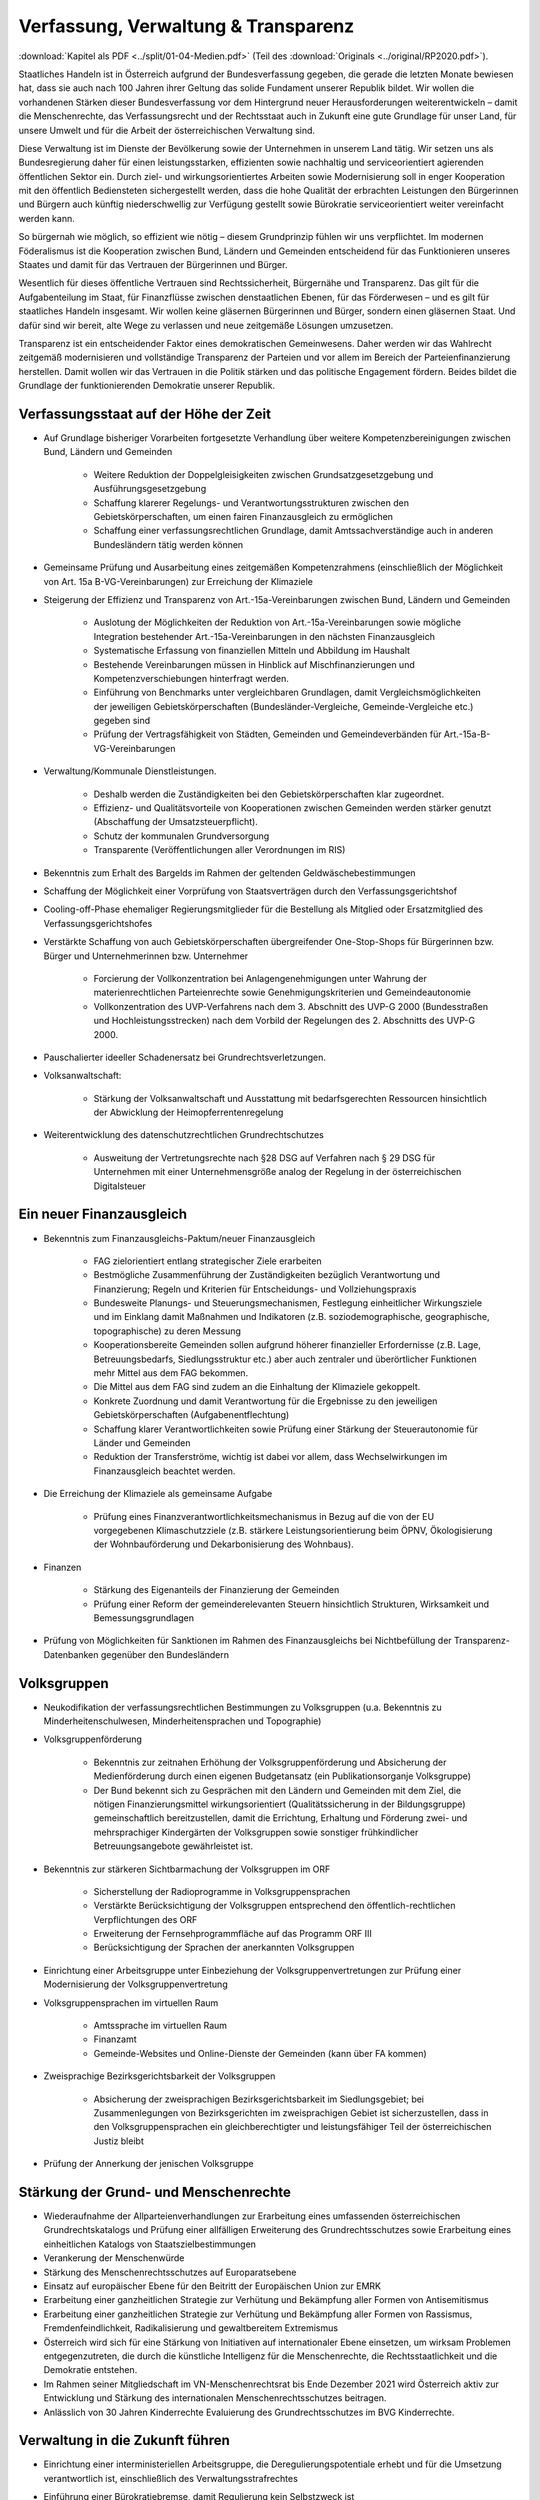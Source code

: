 ------------------------------------
Verfassung, Verwaltung & Transparenz
------------------------------------

:download:`Kapitel als PDF <../split/01-04-Medien.pdf>` (Teil des :download:`Originals <../original/RP2020.pdf>`).

.. todo::

  Formatieren, Überarbeiten, Original gegenchecken

Staatliches Handeln ist in Österreich aufgrund der Bundesverfassung gegeben, die gerade die letzten Monate bewiesen hat, dass sie auch nach 100 Jahren ihrer Geltung das solide Fundament unserer Republik bildet. Wir wollen die vorhandenen Stärken dieser Bundesverfassung vor dem Hintergrund neuer Herausforderungen weiterentwickeln – damit die Menschenrechte, das Verfassungsrecht und der Rechtsstaat auch in Zukunft eine gute Grundlage für unser Land, für unsere Umwelt und für die Arbeit der österreichischen Verwaltung sind.

Diese Verwaltung ist im Dienste der Bevölkerung sowie der Unternehmen in unserem Land tätig. Wir setzen uns als Bundesregierung daher für einen leistungsstarken, effizienten sowie nachhaltig und serviceorientiert agierenden öffentlichen Sektor ein. Durch ziel- und wirkungsorientiertes Arbeiten sowie Modernisierung soll in enger Kooperation mit den öffentlich Bediensteten sichergestellt werden, dass die hohe Qualität der erbrachten Leistungen den Bürgerinnen und Bürgern auch künftig niederschwellig zur Verfügung gestellt sowie Bürokratie serviceorientiert weiter vereinfacht werden kann.

So bürgernah wie möglich, so effizient wie nötig – diesem Grundprinzip fühlen wir uns verpflichtet. Im modernen Föderalismus ist die Kooperation zwischen Bund, Ländern und Gemeinden entscheidend für das Funktionieren unseres Staates und damit für das Vertrauen der Bürgerinnen und Bürger.

Wesentlich für dieses öffentliche Vertrauen sind Rechtssicherheit, Bürgernähe und Transparenz. Das gilt für die Aufgabenteilung im Staat, für Finanzflüsse zwischen denstaatlichen Ebenen, für das Förderwesen –
und es gilt für staatliches Handeln insgesamt. Wir wollen keine gläsernen Bürgerinnen und Bürger, sondern einen gläsernen Staat. Und dafür sind wir bereit, alte Wege zu verlassen und neue zeitgemäße Lösungen umzusetzen.

Transparenz ist ein entscheidender Faktor eines demokratischen Gemeinwesens. Daher werden wir das Wahlrecht zeitgemäß modernisieren und vollständige Transparenz der Parteien und vor allem im Bereich der Parteienfinanzierung herstellen. Damit wollen wir das Vertrauen in die Politik stärken und das politische Engagement fördern. Beides bildet die Grundlage der funktionierenden Demokratie unserer Republik.

Verfassungsstaat auf der Höhe der Zeit
--------------------------------------

* Auf Grundlage bisheriger Vorarbeiten fortgesetzte Verhandlung über weitere Kompetenzbereinigungen zwischen Bund, Ländern und Gemeinden

    * Weitere Reduktion der Doppelgleisigkeiten zwischen Grundsatzgesetzgebung und Ausführungsgesetzgebung
    * Schaffung klarerer Regelungs- und Verantwortungsstrukturen zwischen den Gebietskörperschaften, um einen fairen Finanzausgleich zu ermöglichen
    * Schaffung einer verfassungsrechtlichen Grundlage, damit Amtssachverständige auch in anderen Bundesländern tätig werden können

* Gemeinsame Prüfung und Ausarbeitung eines zeitgemäßen Kompetenzrahmens (einschließlich der Möglichkeit von Art. 15a B-VG-Vereinbarungen) zur Erreichung der Klimaziele

* Steigerung der Effizienz und Transparenz von Art.-15a-Vereinbarungen zwischen Bund, Ländern und Gemeinden

    * Auslotung der Möglichkeiten der Reduktion von Art.-15a-Vereinbarungen sowie mögliche Integration bestehender Art.-15a-Vereinbarungen in den nächsten Finanzausgleich
    * Systematische Erfassung von finanziellen Mitteln und Abbildung im Haushalt
    * Bestehende Vereinbarungen müssen in Hinblick auf Mischfinanzierungen und Kompetenzverschiebungen hinterfragt werden.
    * Einführung von Benchmarks unter vergleichbaren Grundlagen, damit Vergleichsmöglichkeiten der jeweiligen Gebietskörperschaften (Bundesländer-Vergleiche, Gemeinde-Vergleiche etc.) gegeben sind
    * Prüfung der Vertragsfähigkeit von Städten, Gemeinden und Gemeindeverbänden für Art.-15a-B-VG-Vereinbarungen

* Verwaltung/Kommunale Dienstleistungen.

    * Deshalb werden die Zuständigkeiten bei den Gebietskörperschaften klar zugeordnet.
    * Effizienz- und Qualitätsvorteile von Kooperationen zwischen Gemeinden werden stärker genutzt (Abschaffung der Umsatzsteuerpflicht).
    * Schutz der kommunalen Grundversorgung
    * Transparente (Veröffentlichungen aller Verordnungen im RIS)

* Bekenntnis zum Erhalt des Bargelds im Rahmen der geltenden Geldwäschebestimmungen

* Schaffung der Möglichkeit einer Vorprüfung von Staatsverträgen durch den Verfassungsgerichtshof

* Cooling-off-Phase ehemaliger Regierungsmitglieder für die Bestellung als Mitglied oder Ersatzmitglied des Verfassungsgerichtshofes

* Verstärkte Schaffung von auch Gebietskörperschaften übergreifender One-Stop-Shops für Bürgerinnen bzw. Bürger und Unternehmerinnen bzw. Unternehmer

    * Forcierung der Vollkonzentration bei Anlagengenehmigungen unter Wahrung der materienrechtlichen Parteienrechte sowie Genehmigungskriterien und Gemeindeautonomie
    * Vollkonzentration des UVP-Verfahrens nach dem 3. Abschnitt des UVP-G 2000 (Bundesstraßen und Hochleistungsstrecken) nach dem Vorbild der Regelungen des 2. Abschnitts des UVP-G 2000.

* Pauschalierter ideeller Schadenersatz bei Grundrechtsverletzungen.

* Volksanwaltschaft:

	* Stärkung der Volksanwaltschaft und Ausstattung mit bedarfsgerechten Ressourcen hinsichtlich der Abwicklung der Heimopferrentenregelung

* Weiterentwicklung des datenschutzrechtlichen Grundrechtschutzes

    * Ausweitung der Vertretungsrechte nach §28 DSG auf Verfahren nach § 29 DSG für Unternehmen mit einer Unternehmensgröße analog der Regelung in der österreichischen Digitalsteuer

Ein neuer Finanzausgleich
-------------------------

* Bekenntnis zum Finanzausgleichs-Paktum/neuer Finanzausgleich

    * FAG zielorientiert entlang strategischer Ziele erarbeiten
    * Bestmögliche Zusammenführung der Zuständigkeiten bezüglich Verantwortung und Finanzierung; Regeln und Kriterien für Entscheidungs- und Vollziehungspraxis
    * Bundesweite Planungs- und Steuerungsmechanismen, Festlegung einheitlicher Wirkungsziele und im Einklang damit Maßnahmen und Indikatoren (z.B. soziodemographische, geographische, topographische) zu deren Messung
    * Kooperationsbereite Gemeinden sollen aufgrund höherer finanzieller Erfordernisse (z.B. Lage, Betreuungsbedarfs, Siedlungsstruktur etc.) aber auch zentraler und überörtlicher Funktionen mehr Mittel aus dem FAG bekommen.
    * Die Mittel aus dem FAG sind zudem an die Einhaltung der Klimaziele gekoppelt.
    * Konkrete Zuordnung und damit Verantwortung für die Ergebnisse zu den jeweiligen Gebietskörperschaften (Aufgabenentflechtung)
    * Schaffung klarer Verantwortlichkeiten sowie Prüfung einer Stärkung der Steuerautonomie für Länder und Gemeinden
    * Reduktion der Transferströme, wichtig ist dabei vor allem, dass Wechselwirkungen im Finanzausgleich beachtet werden.

* Die Erreichung der Klimaziele als gemeinsame Aufgabe

    * Prüfung eines Finanzverantwortlichkeitsmechanismus in Bezug auf die von der EU vorgegebenen Klimaschutzziele (z.B. stärkere Leistungsorientierung beim ÖPNV, Ökologisierung der Wohnbauförderung und Dekarbonisierung des Wohnbaus).

* Finanzen

    * Stärkung des Eigenanteils der Finanzierung der Gemeinden
    * Prüfung einer Reform der gemeinderelevanten Steuern hinsichtlich Strukturen, Wirksamkeit und Bemessungsgrundlagen

* Prüfung von Möglichkeiten für Sanktionen im Rahmen des Finanzausgleichs bei Nichtbefüllung der Transparenz-Datenbanken gegenüber den Bundesländern

Volksgruppen
------------

* Neukodifikation der verfassungsrechtlichen Bestimmungen zu Volksgruppen (u.a. Bekenntnis zu Minderheitenschulwesen, Minderheitensprachen und Topographie)

* Volksgruppenförderung

    * Bekenntnis zur zeitnahen Erhöhung der Volksgruppenförderung und Absicherung der Medienförderung durch einen eigenen Budgetansatz (ein Publikationsorganje Volksgruppe)
    * Der Bund bekennt sich zu Gesprächen mit den Ländern und Gemeinden mit dem Ziel, die nötigen Finanzierungsmittel wirkungsorientiert (Qualitätssicherung in der Bildungsgruppe) gemeinschaftlich bereitzustellen, damit die Errichtung, Erhaltung und Förderung zwei- und mehrsprachiger Kindergärten der Volksgruppen sowie sonstiger frühkindlicher Betreuungsangebote gewährleistet ist.

* Bekenntnis zur stärkeren Sichtbarmachung der Volksgruppen im ORF

    * Sicherstellung der Radioprogramme in Volksgruppensprachen
    * Verstärkte Berücksichtigung der Volksgruppen entsprechend den öffentlich-rechtlichen Verpflichtungen des ORF
    * Erweiterung der Fernsehprogrammfläche auf das Programm ORF III
    * Berücksichtigung der Sprachen der anerkannten Volksgruppen

* Einrichtung einer Arbeitsgruppe unter Einbeziehung der Volksgruppenvertretungen zur Prüfung einer Modernisierung der Volksgruppenvertretung

* Volksgruppensprachen im virtuellen Raum

    * Amtssprache im virtuellen Raum
    * Finanzamt
    * Gemeinde-Websites und Online-Dienste der Gemeinden (kann über FA kommen)

* Zweisprachige Bezirksgerichtsbarkeit der Volksgruppen

    * Absicherung der zweisprachigen Bezirksgerichtsbarkeit im Siedlungsgebiet; bei Zusammenlegungen von Bezirksgerichten im zweisprachigen Gebiet ist sicherzustellen, dass in den Volksgruppensprachen ein gleichberechtigter und leistungsfähiger Teil der österreichischen Justiz bleibt 

* Prüfung der Annerkung der jenischen Volksgruppe

Stärkung der Grund- und Menschenrechte
--------------------------------------

* Wiederaufnahme der Allparteienverhandlungen zur Erarbeitung eines umfassenden österreichischen Grundrechtskatalogs und Prüfung einer allfälligen Erweiterung des Grundrechtsschutzes sowie Erarbeitung eines einheitlichen Katalogs von Staatszielbestimmungen 

* Verankerung der Menschenwürde

* Stärkung des Menschenrechtsschutzes auf Europaratsebene

* Einsatz auf europäischer Ebene für den Beitritt der Europäischen Union zur EMRK

* Erarbeitung einer ganzheitlichen Strategie zur Verhütung und Bekämpfung aller Formen von Antisemitismus

* Erarbeitung einer ganzheitlichen Strategie zur Verhütung und Bekämpfung aller Formen von Rassismus, Fremdenfeindlichkeit, Radikalisierung und gewaltbereitem Extremismus

* Österreich wird sich für eine Stärkung von Initiativen auf internationaler Ebene einsetzen, um wirksam Problemen entgegenzutreten, die durch die künstliche Intelligenz für die Menschenrechte, die Rechtsstaatlichkeit und die Demokratie entstehen.

* Im Rahmen seiner Mitgliedschaft im VN-Menschenrechtsrat bis Ende Dezember 2021 wird Österreich aktiv zur Entwicklung und Stärkung des internationalen Menschenrechtsschutzes beitragen.

* Anlässlich von 30 Jahren Kinderrechte Evaluierung des Grundrechtsschutzes im BVG Kinderrechte.

Verwaltung in die Zukunft führen
--------------------------------

* Einrichtung einer interministeriellen Arbeitsgruppe, die Deregulierungspotentiale erhebt und für die Umsetzung verantwortlich ist, einschließlich des Verwaltungsstrafrechtes

* Einführung einer Bürokratiebremse, damit Regulierung kein Selbstzweck ist 

	* Informations-, Melde- und Aushangpflichten sollen evaluiert werden mit dem Ziel, sie, falls notwendig und zweckmäßig, zu reduzieren.

* Aus Anlass der jüngsten EuGH-Rechtsprechung erfolgt eine Reform des Kumulationsprinzips im Verwaltungsstrafrecht; Verhältnismäßigkeitsprüfung unter Wahrung general- und spezialpräventiver Aspekte

* Bürgerfreundliche Rechtssetzung im Sinne der „Better-Regulation“-Strategie orientiert an internationalen Ansätzen wie in Deutschland und den Niederlanden

* Weiterer Ausbau von zweckmäßigen Shared Services nach den Grundsätzen Sparsamkeit, Wirtschaftlichkeit, Zweckmäßigkeit (IT-Konsolidierung, Beteiligungsmanagement, Gebäudemanagement, Fördermanagement etc.) und verbesserte Rahmenbedingungen für Verwaltungskooperationen im Sinne einer modernen Verwaltung.

    * Weitere Bündelung und Koordinierung von operativen Personaleinsatz (IT- und Supportaufgaben)

* Vereinfachung und Forcierung von Gemeindekooperationen

* Entwicklung eines Konzeptes, um die Verwaltung von Liegenschaften im Eigentum des Bundes zu vereinfachen mit dem Ziel, Synergien nützen zu können (unter Einbeziehung der BHÖ und BIG)

* Zugang zu ÖNORMEN für Gebietskörperschaften sowie Bürgerinnen und Bürgern erleichtern. ÖNORMEN sind ein wichtiger Arbeitsbehelf für Behörden, die Erleichterung des Zugangs steigert die Effizienz und Umsetzbarkeit für Städte und Gemeinden.

* Erstellung und Evaluierung eines Verzeichnisses aller in Österreich tätigen Amtssachverständigen auf Ebene aller Gebietskörperschaften

* Verfahrensbeschleunigung und Effizienz steigerung verwaltungsgerichtlichen Verfahren:

    * Bessere Strukturierung von VwG-Verfahren und Nachbesserungen beim Schluss des Ermittlungsverfahrens
    * Prüfung der Möglichkeit, bei technischen Fragen Ermittlungs- bzw. Berechnungsaufträge an die belangten Behörden zu richten
    * Stärkung des Rechtsstaates durch Zuständigkeitsübertragung zwischen Landesverwaltungsgerichten in Fällen, wo ein Richter bzw. Richterin oder Mitarbeiter bzw. Mitarbeiterin eines LVwG Verfahrenspartei ist
    * Bei einer Säumnisbeschwerde soll der säumigen Verwaltungsbehörde eine Nachfrist zur Entscheidung gesetzt werden, in welcher diese verpflichtet ist, die Entscheidung nachzuholen, bevor die Entscheidungspflicht an das Verwaltungsgericht übergeht
    * Klarstellung, dass die Landesverwaltungsgerichte als „mitbeteiligte Behörden“ im Sinne des UVP-G anzusehen sind und daher Feststellungsanträge stellen können.
    * Modernisierung des Dienstrechts fortsetzen mit dem Ziel eines einheitlichen, modernen und durchlässigen Dienstrechts für alle neu eintretenden Bediensteten in Bund und in allen Ländern
    * Abgeflachte (höhere Einstiegsbezüge) bei gleichbleibendem Lebenseinkommen
    * Durchlässigkeit zwischen den Gebietskörperschaften und zur Privatwirtschaft fördern (eventuell dienstrechtliche Anpassungen)
    * Prüfung eines Modelles für die Altersteilzeit für Beamtinnen und Beamte
    * Adäquate Miteinbeziehung der bevorstehenden Pensionierungswelle und damit der Altersstruktur im Bundesdienst in strategische Planungen
    * Demografiesensible Personalpolitik zur Gewährleistung des notwendigen Wissenstransfers
    * Aufgabenorientierte Sicherstellung von ausreichend Personal- und Sachressourcen
    * Schaffung einer einheitlichen Basis des Dienstrechts für vertragliche wie auch öffentlich-rechtliche Dienstverhältnisse. Wichtig ist die Berücksichtigung von Berufsspezifika im Rahmen des Beamten-Dienstrechtsgesetzes
    * Bürokratieabbau bei der Nachbesetzung von Planstellen vorantreiben

* Schaffung von Rahmenbedingungen für die (temporäre) Verfügbarkeit von projektbezogenen Spezialistinnen und Spezialisten (IT, Technik, Wirtschaft etc.)

* Umfassende Gewährleistung der Sicherheit der öffentlich Bediensteten im Rahmen der Ausübung ihrer Tätigkeit

* Ehrenamtliche Tätigkeit und zivilgesellschaftliches Engagement anerkennen und wertschätzen

    * Förderung der Anerkennung für das Engagement von Ehrenamtlichen in der Öffentlichkeit und in der Gesellschaft
    * Bündelung und Ausbau auf Bundesebene bestehender Initiativen zu einer „Servicestelle Ehrenamt“ für Ehrenamtliche zu den verschiedensten Problemstellungen
    * Prüfung versicherungs- und arbeitsrechtlicher Aspekte ehrenamtlich Tätiger
    * Etablierung eines bundesweiten Preises für besonderes ehrenamtliches Engagement.
    * Anerkennung der Bedeutung des zivilgesellschaftlichen Engagements und dessen Organisationen für die Demokratie; die Bundesregierung bekennt sich weiterhin dazu, einen aktiven Dialog und respektvollen Umgang mit Nichtregierungsorganisationen zu fördern.
    * Evaluierung des Vollzuges und der Effizienz des Rechtsschutzes im Versammlungsrecht.

* Evaluierung und Prüfung des Lehredienstrechts

* Weiterentwicklung und Intensivierung der Grundausbildung und Weiterbildung im öffentlichen Dienst

* Stärkung der Bewusstseinsbildung über die Leistung des öffentlichen Dienstes nach dem Motto: „Wer sind wir, was macht der Staat, wofür wird unser Steuergeld verwendet“

    * Projekt beim BM für Öff. Dienst unter Einbindung aller Ressorts und der GÖD
    * Niederschwellig, Nutzung von Social Media

* Die Länder werden aufgefordert, Bautechnikverordnungen zu harmonisieren, damit die bautechnischen Vorschriften künftig für Unternehmen, die länderübergreifend arbeiten, anwenderfreundlicher, einfacher und klarer gestaltet sowie insgesamt reduziert werden können.

* Prüfung der Ansiedelung von Verwaltungstätigkeiten des Bundes in strukturschwache Regionen

* Abbau von überschneidenden Kompetenzen innerhalb der Verwaltung.

    * Heben von Synergien zwischen der Bundeswettbewerbshörde und dem Kartellanwalt sowie Prüfung einer eventuellen Zusammenführung

* Prüfung der Zweckmäßigkeit von ausgelagerten Stellen

    * Insbesondere auch Schaffung klarer Zielvorgaben für ausgegliederte Rechtsträger durch die öffentliche Hand
    * Kosten-Nutzen-Analyse und eingehende Prüfung der budgetären Auswirkungen

Modernes Förderwesen
--------------------

* Prüfung, bestehende Datenbanken in eine umfassende Transparenzdatenbank zu integrieren, sowie Verbesserung der Datenqualität und des Datenaustausches, um eine gesamthafte Sichtweise zu ermöglichen

* Ausarbeitung einer bundesweiten Förderstrategie unter Einbeziehung der Gebietskörperschaften mit Schwerpunkten, Volumina und Zielen, serviceorientierte Organisation sowie einer klaren Aufgabenzuordnung der Fördergeber

Nachhaltige öffentliche Vergabe sicherstellen
---------------------------------------------

* Einführung von ökosozialen Vergabekriterien, die bindend für die bundesweite Beschaffung sind

    * Einsatz für eine Stärkung der Regionalität im Rahmen EU-rechtlicher Vergaberichtlinien
    * Im Sinne des beschlossenen Best-Bieter-Prinzips muss der Fokus auf Qualitätskriterien liegen.

* Verlängerung der Schwellenwerte-Verordnung und Prüfung der Anhebung der Schwellenwerte im Sinne der Förderung der regionalen und ökosozialen Marktwirtschaft

Wahlrechtsreform
----------------

* Prüfung von Auszählung aller Urnen- sowie Briefwahlstimmen am Wahltag unter Beibehaltung sämtlicher Wahlgrundsätze, sodass das Ergebnis bereits am Wahltag bereitgestellt werden kann

* Erleichterungen bei der Briefwahl, insbesondere bei Beantragung, Ausstellung und Stimmabgabe am Gemeindeamt, Magistrat oder Bezirksamt

* Drei Wochen vor einer Wahl müssen Wahlberechtigte die Möglichkeit haben, die Briefwahl persönlich zu beantragen und unmittelbar im Anschluss auch auf der Gemeinde ihre Stimme abzugeben.

    * Dafür ist es notwendig, sich an die Lebensrealität der Bürgerinnen und Bürger anzupassen und beispielsweise auch Abendtermine zu ermöglichen. 
    * Den Wahlberechtigten, die selbstverständlich einen Identitätsnachweis liefern müssen, sind adäquate Rahmenbedingungen zu bieten (getrennter Raum, Wahlzelle, ausreichend Zeit). Die Verwahrung der Stimmen liegt in der Verantwortung der Gemeinde und muss durch eine versiegelte Urne sichergestellt werden.
    * Bestehende Regelungen zur Mitnahme von Briefwahlkarten sowie deren Versand bleiben aufrecht.
    * Die Regelung bzgl. der Abgabe der Stimme mittels Briefwahlkarte in einem fremden Wahllokal bleibt bestehen. Wie bisher zählt die Bezirkswahlkommission diese Stimmen aus.
    * Fliegende Wahlkommissionen werden weiterhin bei Krankheitsfällen eingesetzt. Die betreffenden Wahlkommissionen sollten unter möglichst weitgehender Einbindung der wahlwerbenden Gruppen gebildet werden.

* Wahlkartenbeantragung kann nur individuell übertragen werden und nicht durch eine Organisation.

* Einfachere Gestaltung der Wahlkartenwahl, um die Anzahl der ungültigen Briefwahlstimmen zu senken

* Briefwahl auf dem Postweg analog zu Paketsendungen nachvollziehbar machen (z.B. mit Barcode). Zumindest der Eingang bei der Wahlbehörde sollte bestätigt werden.

* Ausweitung des behindertengerechten Wahlrechts – Einführung barrierefreier Stimmzettel und Wahlinformationen

* Prüfung einer etwaigen flexibleren Regelung für gemeindeübergreifende Wahllokale und Wahlsprengel

* Prüfung von elektronischen Alternativen zur physischen Auflage des Wählerverzeichnisses in Gemeinden

* Prüfung der vorgeschriebenen Größe der Wahlbehörden im Hinblick auf eine mögliche Verkleinerung

* Aufsichtspflichtige und Begleiterinnen bzw. Begleiter für Menschen mit besonderen Bedürfnissen dürfen im Wahllokal anwesend sein.

* Prüfung der Kammerwahlordnungen unter Einbeziehung der betroffenen Kammern, um Wahlen transparenter, für die Wahlberechtigten serviceorientierter zu gestalten und Missbrauch hintanzuhalten

* Prüfung einer einheitlichen Abgeltung von Wahlbeisitzerinnen und Wahlbeisitzer 

* Prüfung der Einrichtung eines Pools für Bürgerinnen und Bürger zur Beschickung der Wahlkommissionen hinsichtlich der von den Parteien nicht besetzten Beiratspositionen.

* Prüfung einer Fristfestlegung bei Neuwahlbeschluss durch den Nationalrat.

* In der Vergangenheit wurden gerade in der Zeit vor Wahlen Beschlüsse gefasst mit langfristiger Auswirkung auf das Bundesbudget, ohne dass diese Beschlüsse den regulären Prozess einer Begutachtung durchlaufen sind. Daher sollen, unter Einbeziehung aller Parlamentsparteien, Maßnahmen geprüft werden, um in Vorwahlzeiten nachhaltiges und verantwortungsvolles Handeln im Parlament sicherzustellen und die üblichen Prozesse im Gesetzgebungsverfahren einzuhalten.

Kontroll- und Transparenzpaket Informationsfreiheit
---------------------------------------------------

* Abschaffung des Amtsgeheimnisses/ der Amtsverschwiegenheit

* Aufhebung von Art. 20 Abs. 3 und 4 B-VG

* Neu: Einklagbares Recht auf Informationsfreiheit

* Richtet sich an:

    * die Organe der Gesetzgebung,
    * die mit der Besorgung von Geschäften der Bundesverwaltung und der Landesverwaltung betrauten Organe,
    * Organe der Selbstverwaltung
    * Organe der Justizverwaltung
    * die Volksanwaltschaft sowie eine vom Land für den Bereich der Landesverwaltung geschaffene Einrichtung mit gleichwertigen Aufgaben wie die Volksanwaltschaft
    * Unternehmen, die der RH Kontrolle unterliegen – mit Ausnahme börsennotierter Unternehmen

* Pflicht zur aktiven Informationsveröffentlichung (im Verfassungsrang)

    * Informationen von allgemeinem Interesse (einfachgesetzlich zu regeln) sind in einer für jedermann zugänglichen Art und Weise zu veröffentlichen, insbesondere Studien, Gutachten, Stellungnahmen, Verträge ab einem festzulegenden Schwellenwert (Veröffentlichung in angemessener Frist, einfachgesetzlich festzulegen)
    * Schaffung eines zentralen Transparenzregisters

* Recht auf Zugang zu Informationen (unabhängig von der Form der Speicherung)

* Einschließlich Zugang zu (bereits angelegten) Dokumenten

* Kein Informationsrecht, soweit und solange die Geheimhaltung erforderlich und verhältnismäßig ist:

    * aufgrund der Vertraulichkeit personenbezogener Daten im Sinne der DSGVO,
    * aufgrund außen– und integrationspolitischer Gründe,
    * im Interesse der nationalen Sicherheit, der umfassenden Landesverteidigung oder der Aufrechterhaltung der öffentlichen Ordnung und Sicherheit,
    * zur Vorbereitung einer behördlichen Entscheidung,
    * sofern ein erheblicher wirtschaftlicher oder finanzieller Schaden einer Gebietskörperschaft oder eines sonstigen Selbstverwaltungskörpers droht,
    * zur Wahrung von Geschäfts- oder Betriebsgeheimnissen, sofern diese durch innerstaatliches oder EU-Recht geschützt sind,
    * wegen der Vertraulichkeit von Beratungen von Behörden, sofern eine derartige Vertraulichkeit gesetzlich vorgesehen ist,
    * zum Schutz laufender Ermittlungs-, Gerichts- und Disziplinarverfahren.

* Missbrauchsklausel in Anlehnung an das UIG bzw. Auskunftspflichtsgesetz

* Übermittlung der Informationen bzw. Dokumente unverzüglich, jedenfalls binnen 4 Wochen, in begründeten Fällen ist die Frist auf insgesamt 8 Wochen zu verlängern

* Gebührenfrei

* Rechtsschutz analog zum Umweltinformationsgesetz; Entscheidungsfrist: 2 Monate nach Einlangen, 2 Monate Entscheidungsfrist des Landesverwaltungsgerichts

* Die weisungsfreie und unabhängige Datenschutzbehörde soll als Beratungs- und Servicestelle den umfassten Institutionen zur Seite stehen


Modernes Parteiengesetz als Grundpfeiler für das Funktionieren des demokratischen Staatswesens
----------------------------------------------------------------------------------------------

Mehr Transparenz

* Stärkung der Prüfungsrechte des Rechnungshofs: Zusätzlich zu den bestehenden Befugnissen des Rechnungshofs nach dem Rechnungshofgesetz, insbesondere die Parteienförderung zu kontrollieren, werden folgende Ausweitungen der Kontrollrechte angestrebt:

    * Der Rechnungshof erhält originäre und direkte Kontroll- und Einschaurechte bei konkreten Anhaltspunkten zur Feststellung der Vollständigkeit und Richtigkeit des Rechenschaftsberichts der Parteien und der Einhaltung des Parteiengesetzes.
    * Zusätzlich kann der Rechnungshof bei begründetem Verdacht auf Verletzung des Parteiengesetzes von sich aus jederzeit tätig werden und prüfen.

* Alle Spenden (Einzelspenden) über 500 Euro sollen bis spätestens drei Monate nach Erhalt der Spende veröffentlicht werden.

    * Offenlegung, auf welcher Organisationsebene (Bund/Land/Bezirk/Gemeinde) bzw. bei welcher Teilorganisation oder nahestehenden Organisation die Spende angefallen ist
    * Einzelspenden ab 2.500 Euro sind wie bisher unverzüglich zu veröffentlichen.
    * Legistische Präzisierung einer Frist, innerhalb der die politischen Parteien eingehende Spenden zu überprüfen und gegebenenfalls abzulehnen haben

* Klarstellung: Über rechtlich verbindlich festgelegte Mitgliedsbeiträge hinausgehende Zuwendungen des einzelnen Mitglieds werden als Spende behandelt.

* Höhe der meldepflichtigen Mitgliedsbeiträge unter 7.500 Euro evaluieren

* Erstellung und Veröffentlichung von Bewertungsrichtlinien für Sachspenden und lebende Subventionen

* Anonyme Spenden auf maximal 200 Euro begrenzen

* Prüfung der Nachvollziehbarkeit von Zuwendungen von Berufs- und Wirtschaftsverbänden sowie anderer Interessenvertretungen

* Erfassung bzw. Verhinderung von Umgehungsstrukturen: Evaluierung und Anpassung des Begriffs der nahestehenden Organisationen zur Vermeidung von Umgehungskonstruktionen unter Beachtung der Empfehlungen des Rechnungshofs

* Prüfung, ob Verstöße gegen die Spendenverbotsregelungen ab einer gewissen Grenze auch Sanktionen gegenüber wissentlich handelnden Spenderinnen und Spendern auslösen

* Ausdehnung des Spendenverbots für Unternehmen, an denen die öffentliche Hand direkt oder indirekt beteiligt ist

* Auslandsspenden: Evaluierung der Regelungen zum Spendenverbot von ausländischen natürlichen und juristischen Personen hinsichtlich der Vollziehbarkeit

* Zur Bürokratievereinfachung werden Spenden bis zu einer Bagatellgrenze von 100 Euro nicht in die Spendenobergrenze von 750.000 Euro eingerechnet

Bundespräsidentenwahlgesetz – analoge Regelungen vorsehen

* Anpassung des Bundespräsidentenwahlgesetzes hinsichtlich der Transparenzregelungen des Parteiengesetzes (u.a. Prüfkompetenz für RH, Wahlkampfkostenobergrenze und Spendenobergrenze)

Inhalte des Rechenschaftsberichts

* Neustrukturierung der Gliederung des Rechenschaftsberichts hinsichtlich der Einnahmen und Ausgaben bzw. Erträge und Aufwendungen in Anlehnung an das UGB (und Festlegung der Rechnungslegungsgrundsätze)

    * unter Beibehaltung der über Kredittilgungen
    * unter Beibehaltung der über Investitionen
    * unter Beibehaltung der über Beteiligungen
    * unter Beibehaltung der Informationen von Geldflüssen nahestehender Organisationen
    * unter zusätzlicher Ausweisung von Geldflüssen innerhalb der Parteiorganisationen

* Bund: Bilanzierung der Bundespartei

* Land: Rechenschaftsbericht mit zusätzlichen Ausweisen der Immobilien, Kredite und Darlehen von dritter Seite über 50.000 Euro; Kredit- bzw. Darlehenshöhe, Laufzeit, Angaben zur Bank/Person und die konkreten Vertragskonditionen sind dem Rechnungshof bekannt zu geben

* Detaillierte Einnahmen- und Ausgabenaufstellung von Bezirksorganisationen, Statutar- und Landeshauptstädten

* Prüfung der Konkretisierung der Zwecke, für welche die Mittel der Parteienförderung verwendet wurden

* Ausweisung der nahestehenden Organisationen

* Präzisierung der Verpflichtung zur Offenlegung der Rechtsgeschäfte zwischen staatlichen Stellen und Parteiunternehmen (Richtung und jeweiliger Umfang der Geldflüsse gegenüber dem Rechnungshof)

* Aufbewahrungspflichten: Die Pflicht, die Bücher aufzubewahren, sollte auf sieben Jahre festgelegt werden.

* Zeichnungsregister im Parteienregister, ähnlich wie im Firmenbuch oder Vereinsgesetz

* Impressumspflicht bei politischen Inseraten

Wahlwerbungskosten

* Pflicht zur Veröffentlichung eines eigenen Rechenschaftsberichts nach definierter Gliederung über die Wahlwerbungsausgaben innerhalb von sechs Monaten nach der Wahl (RH-Prüfung dann im Rahmen der regulären Prüfung des jährlichen Rechenschaftsberichts)

* Fixe und erhöhte Strafen bei Überschreitung der Wahlwerbungsausgaben:
    * 0 -10% Überschreitung: 15%
    * 10 - 25% Überschreitung: 50% des 2. Überschreitungsbetrages
    * 25 - 50% Überschreitung: 150% des 3. Überschreitungsbetrages
    * Über 50% Überschreitung: 200% des 4. Überschreitungsbetrages

* Ausdrückliche legistische Klarstellung, dass unter Wahlwerbungsausgaben ausschließlich Aufwendungen im Zeitraum vom Stichtag bis zum Wahltag zu verstehen sind (unabhängig von Rechnungs- und Zahlungsterminen)

* Evaluierung des neu eingeführten Monitoring-Verfahrens zu den Wahlwerbungsausgaben

* Registrierungspflicht für Personenkomitees beim RH (anstatt UPTS) mit Einverständniserklärung der begünstigten Partei; Evaluierung einer Registrierungspflicht auch für „Third Parties“ (z.B. Vereine), deren Ausgaben jenseits eines Freibetrages (z.B. bundesweite Wahlen 7.500 Euro, Gemeinderats- und Landtagswahlen entsprechend niedriger) liegen

* Prüfung möglicher gesetzlicher Regelungen, welcher Organwalter für falsche, unrichtige, unvollständige Meldungen die Verantwortung zu tragen hat

Sponsoring und Inserate

* Jeweils gesonderter Ausweis von Einnahmen aus Sponsoring und Inseraten bei den einzelnen Organisationseinheiten entsprechend der Rechenschaftsberichte 

* Erfassung von Inseraten in Medien, deren Medieninhaber eine nahestehende Organisation oder eine Gliederung der Partei ist

Sanktionen

* Grundsätzliche Überprüfung des Sanktionensystems des PartG auf Vollständigkeit und Transparenz, insbesondere:
    * Sanktionen für nicht fristgerechte Abgabe des Rechenschaftsberichts
    * Sanktion für fehlenden Ausweis der Wahlwerbungsausgaben im Rechenschaftsbericht
    * Klare Verjährungsfristen für Verstöße gegen das Parteiengesetz
    * Beginn der einjährigen Verjährungsfrist bei verwaltungsstrafrechtlichen Regelungen gegen individuelle Entscheidungsträger erst ab dem Zeitpunkt der Übermittlung des Rechenschaftsberichts

Weniger Bürokratie

* Klare Differenzierung zwischen Aktivitäten der politischen Parteien und der Zivilgesellschaft
    * Ehrenamtliches zivilgesellschaftliches Engagement, das ohne Gegenleistung getätigt wird, soll durch die Regelung des Parteiengesetzes nicht beschränkt werden. Diesbezüglich ist eine Regelung speziell zu Sachspenden zu prüfen.

Mehr Transparenz bei Stellenbesetzungen
---------------------------------------

* Erweiterung der Prüfzuständigkeit des RH auch auf Unternehmen ab einer öffentlichen Beteiligung von 25% mit Ausnahme der börsennotierten Unternehmen

* Evaluierung von Bestellungen von Geschäftsführungsorganen (insb. Vorständen) in Unternehmen mit staatlicher Beteiligung mit der Zielsetzung der Verbesserung der Transparenz und Objektivierung bei Bestellungsvoraussetzungen